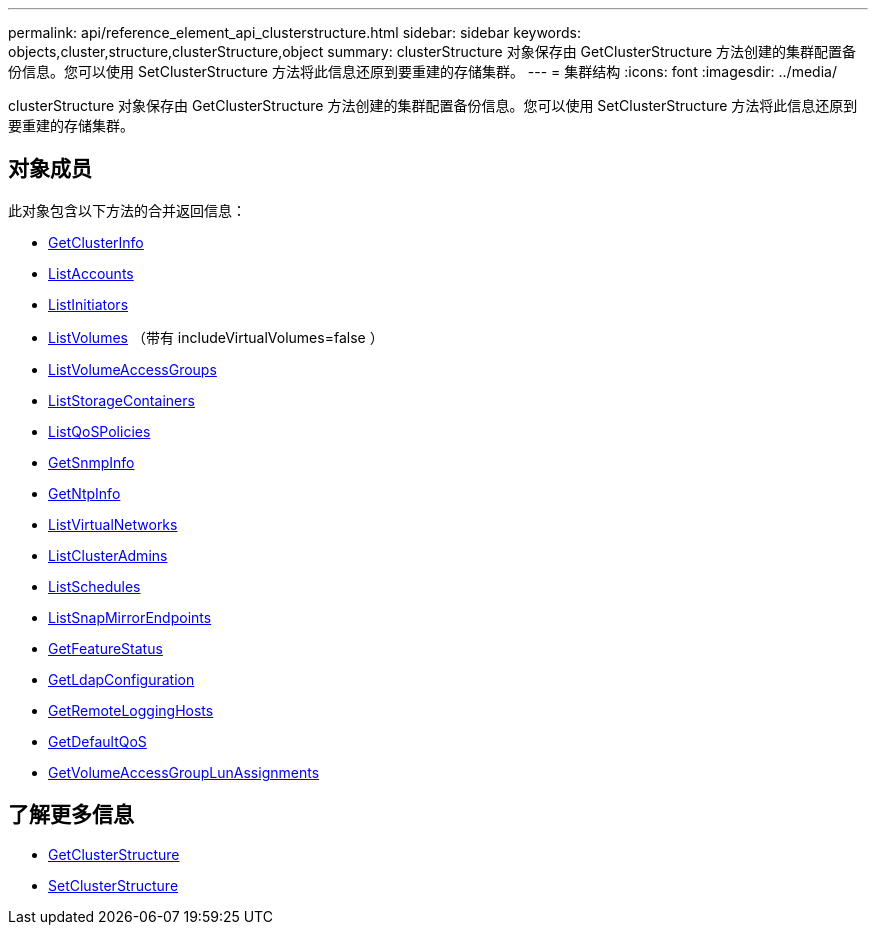 ---
permalink: api/reference_element_api_clusterstructure.html 
sidebar: sidebar 
keywords: objects,cluster,structure,clusterStructure,object 
summary: clusterStructure 对象保存由 GetClusterStructure 方法创建的集群配置备份信息。您可以使用 SetClusterStructure 方法将此信息还原到要重建的存储集群。 
---
= 集群结构
:icons: font
:imagesdir: ../media/


[role="lead"]
clusterStructure 对象保存由 GetClusterStructure 方法创建的集群配置备份信息。您可以使用 SetClusterStructure 方法将此信息还原到要重建的存储集群。



== 对象成员

此对象包含以下方法的合并返回信息：

* xref:reference_element_api_getclusterinfo.adoc[GetClusterInfo]
* xref:reference_element_api_listaccounts.adoc[ListAccounts]
* xref:reference_element_api_listinitiators.adoc[ListInitiators]
* xref:reference_element_api_listvolumes.adoc[ListVolumes] （带有 includeVirtualVolumes=false ）
* xref:reference_element_api_listvolumeaccessgroups.adoc[ListVolumeAccessGroups]
* xref:reference_element_api_liststoragecontainers.adoc[ListStorageContainers]
* xref:reference_element_api_listqospolicies.adoc[ListQoSPolicies]
* xref:reference_element_api_getsnmpinfo.adoc[GetSnmpInfo]
* xref:reference_element_api_getntpinfo.adoc[GetNtpInfo]
* xref:reference_element_api_listvirtualnetworks.adoc[ListVirtualNetworks]
* xref:reference_element_api_listclusteradmins.adoc[ListClusterAdmins]
* xref:reference_element_api_listschedules.adoc[ListSchedules]
* xref:reference_element_api_listsnapmirrorendpoints.adoc[ListSnapMirrorEndpoints]
* xref:reference_element_api_getfeaturestatus.adoc[GetFeatureStatus]
* xref:reference_element_api_getldapconfiguration.adoc[GetLdapConfiguration]
* xref:reference_element_api_getremotelogginghosts.adoc[GetRemoteLoggingHosts]
* xref:reference_element_api_getdefaultqos.adoc[GetDefaultQoS]
* xref:reference_element_api_getvolumeaccessgrouplunassignments.adoc[GetVolumeAccessGroupLunAssignments]




== 了解更多信息

* xref:reference_element_api_getclusterstructure.adoc[GetClusterStructure]
* xref:reference_element_api_setclusterstructure.adoc[SetClusterStructure]

